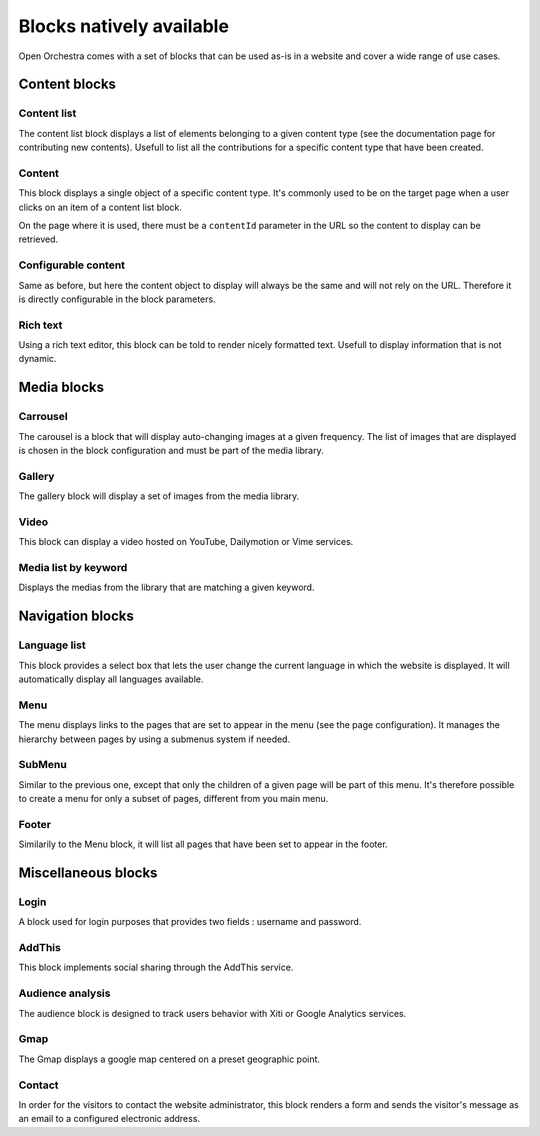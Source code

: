 Blocks natively available
========================

Open Orchestra comes with a set of blocks that can be used as-is in a website and cover a wide range of use cases.

Content blocks
--------------

Content list
~~~~~~~~~~~~
The content list block displays a list of elements belonging to a given content type (see the documentation page for contributing new contents).
Usefull to list all the contributions for a specific content type that have been created.

Content
~~~~~~~
This block displays a single object of a specific content type.
It's commonly used to be on the target page when a user clicks on an item of a content list block.

On the page where it is used, there must be a ``contentId`` parameter in the URL so the content to display can be retrieved.

Configurable content
~~~~~~~~~~~~~~~~~~~~
Same as before, but here the content object to display will always be the same and will not rely on the URL.
Therefore it is directly configurable in the block parameters.

Rich text
~~~~~~~~~
Using a rich text editor, this block can be told to render nicely formatted text.
Usefull to display information that is not dynamic.

Media blocks
------------

Carrousel
~~~~~~~~~
The carousel is a block that will display auto-changing images at a given frequency.
The list of images that are displayed is chosen in the block configuration and must be part of the media library.

Gallery
~~~~~~~
The gallery block will display a set of images from the media library.

Video
~~~~~
This block can display a video hosted on YouTube, Dailymotion or Vime services.

Media list by keyword
~~~~~~~~~~~~~~~~~~~~~
Displays the medias from the library that are matching a given keyword.

Navigation blocks
-----------------

Language list
~~~~~~~~~~~~
This block provides a select box that lets the user change the current language in which the website is displayed.
It will automatically display all languages available.

Menu
~~~~
The menu displays links to the pages that are set to appear in the menu (see the page configuration).
It manages the hierarchy between pages by using a submenus system if needed.

SubMenu
~~~~~~~
Similar to the previous one, except that only the children of a given page will be part of this menu.
It's therefore possible to create a menu for only a subset of pages, different from you main menu.

Footer
~~~~~~
Similarily to the Menu block, it will list all pages that have been set to appear in the footer.

Miscellaneous blocks
--------------------

Login
~~~~~
A block used for login purposes that provides two fields : username and password.

AddThis
~~~~~~~
This block implements social sharing through the AddThis service.

Audience analysis
~~~~~~~~~~~~~~~~~
The audience block is designed to track users behavior with Xiti or Google Analytics services.

Gmap
~~~~
The Gmap displays a google map centered on a preset geographic point.

Contact
~~~~~~~
In order for the visitors to contact the website administrator,
this block renders a form and sends the visitor's message as an email to a configured electronic address.

